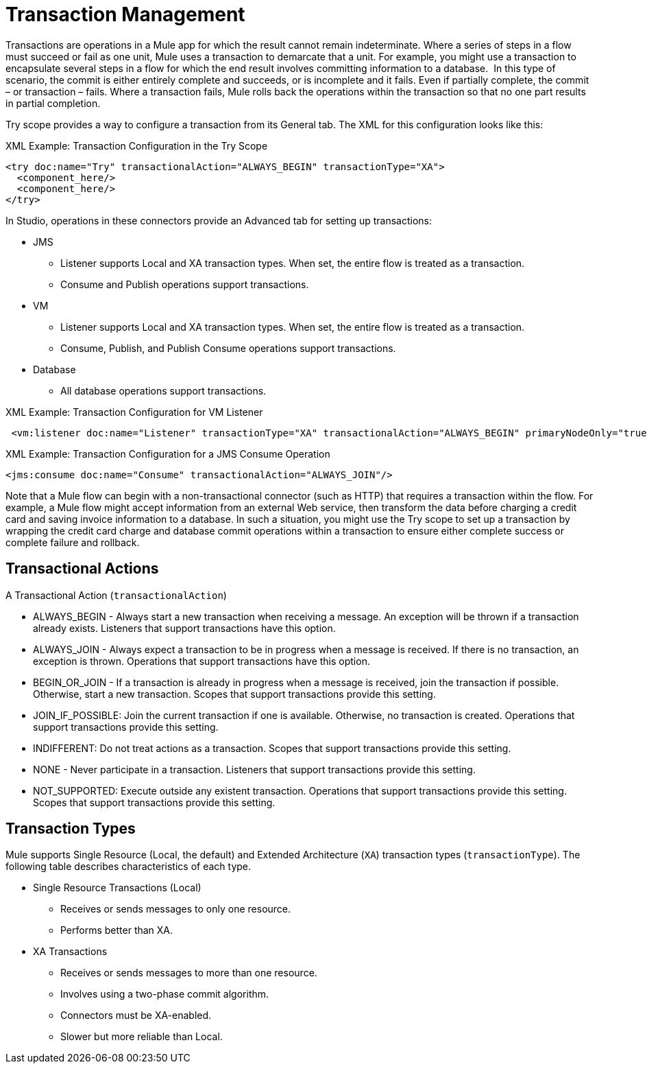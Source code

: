 = Transaction Management
:keywords: transaction, management, demarcation, jms, jdbc, vm, database, resource

Transactions are operations in a Mule app for which the result cannot remain indeterminate. Where a series of steps in a flow must succeed or fail as one unit, Mule uses a transaction to demarcate that a unit. For example, you might use a transaction to encapsulate several steps in a flow for which the end result involves committing information to a database.  In this type of scenario, the commit is either entirely complete and succeeds, or is incomplete and it fails. Even if partially complete, the commit – or transaction – fails. Where a transaction fails, Mule rolls back the operations within the transaction so that no one part results in partial completion.

Try scope provides a way to configure a transaction from its General tab. The XML for this configuration looks like this:

.XML Example: Transaction Configuration in the Try Scope
----
<try doc:name="Try" transactionalAction="ALWAYS_BEGIN" transactionType="XA">
  <component_here/>
  <component_here/>
</try>
----

In Studio, operations in these connectors provide an Advanced tab for setting up transactions:

* JMS
 ** Listener supports Local and XA transaction types. When set, the entire flow is treated as a transaction.
 ** Consume and Publish operations support transactions.
* VM
 ** Listener supports Local and XA transaction types. When set, the entire flow is treated as a transaction.
 ** Consume, Publish, and Publish Consume operations support transactions.
* Database
 ** All database operations support transactions.

.XML Example: Transaction Configuration for VM Listener
----
 <vm:listener doc:name="Listener" transactionType="XA" transactionalAction="ALWAYS_BEGIN" primaryNodeOnly="true"/>
----

.XML Example: Transaction Configuration for a JMS Consume Operation
----
<jms:consume doc:name="Consume" transactionalAction="ALWAYS_JOIN"/>
----

Note that a Mule flow can begin with a non-transactional connector (such as HTTP) that requires a transaction within the flow. For example, a Mule flow might accept information from an external Web service, then transform the data before charging a credit card and saving invoice information to a database. In such a situation, you might use the Try scope to set up a transaction by wrapping the credit card charge and database commit operations within a transaction to ensure either complete success or complete failure and rollback.

== Transactional Actions

A Transactional Action (`transactionalAction`)

* ALWAYS_BEGIN - Always start a new transaction when receiving a message. An exception will be thrown if a transaction already exists. Listeners that support transactions have this option.

* ALWAYS_JOIN - Always expect a transaction to be in progress when a message is received. If there is no transaction, an exception is thrown. Operations that support transactions have this option.

* BEGIN_OR_JOIN - If a transaction is already in progress when a message is received, join the transaction if possible. Otherwise, start a new transaction. Scopes that support transactions provide this setting.

* JOIN_IF_POSSIBLE: Join the current transaction if one is available. Otherwise, no transaction is created. Operations that support transactions provide this setting.

* INDIFFERENT: Do not treat actions as a transaction. Scopes that support transactions provide this setting.

* NONE - Never participate in a transaction. Listeners that support transactions provide this setting.

* NOT_SUPPORTED: Execute outside any existent transaction. Operations that support transactions provide this setting. Scopes that support transactions provide this setting.

== Transaction Types

Mule supports Single Resource (Local, the default) and Extended Architecture (`XA`) transaction types (`transactionType`). The following table describes characteristics of each type.

* Single Resource Transactions (Local)
 ** Receives or sends messages to only one resource.
 ** Performs better than XA.

* XA Transactions
 ** Receives or sends messages to more than one resource.
 ** Involves using a two-phase commit algorithm. 
 ** Connectors must be XA-enabled.
 ** Slower but more reliable than Local.

////
TODO:
== See Also

link:transactions-single-resource.adoc[Single Resource (Local) Transactions]

link:transactions-xa.adoc[XA Transactions]
////
